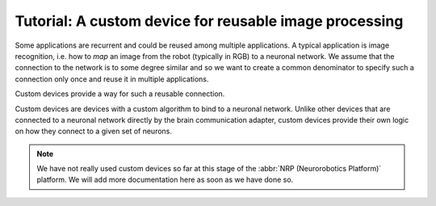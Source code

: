 Tutorial: A custom device for reusable image processing
=======================================================

.. todo:: Add author/responsible
.. todo:: Consider duplication :doc:`/nrp/modules/CLE/hbp_nrp_cle/tutorials/custom_devices`, https://hbpneurorobotics.atlassian.net/l/c/iHd8of31

Some applications are recurrent and could be reused among multiple applications. A typical application is
image recognition, i.e. how to *map* an image from the robot (typically in RGB) to a neuronal network. We assume that
the connection to the network is to some degree similar and so we want to create a common denominator to specify
such a connection only once and reuse it in multiple applications.

Custom devices provide a way for such a reusable connection.

Custom devices are devices with a custom algorithm to bind to a neuronal network. Unlike other devices that are connected to a neuronal network directly by the
brain communication adapter, custom devices provide their own logic on how they connect to a given set of neurons.

.. note:: We have not really used custom devices so far at this stage of the :abbr:`NRP (Neurorobotics Platform)` platform. We will add more documentation here as soon as we have done so.